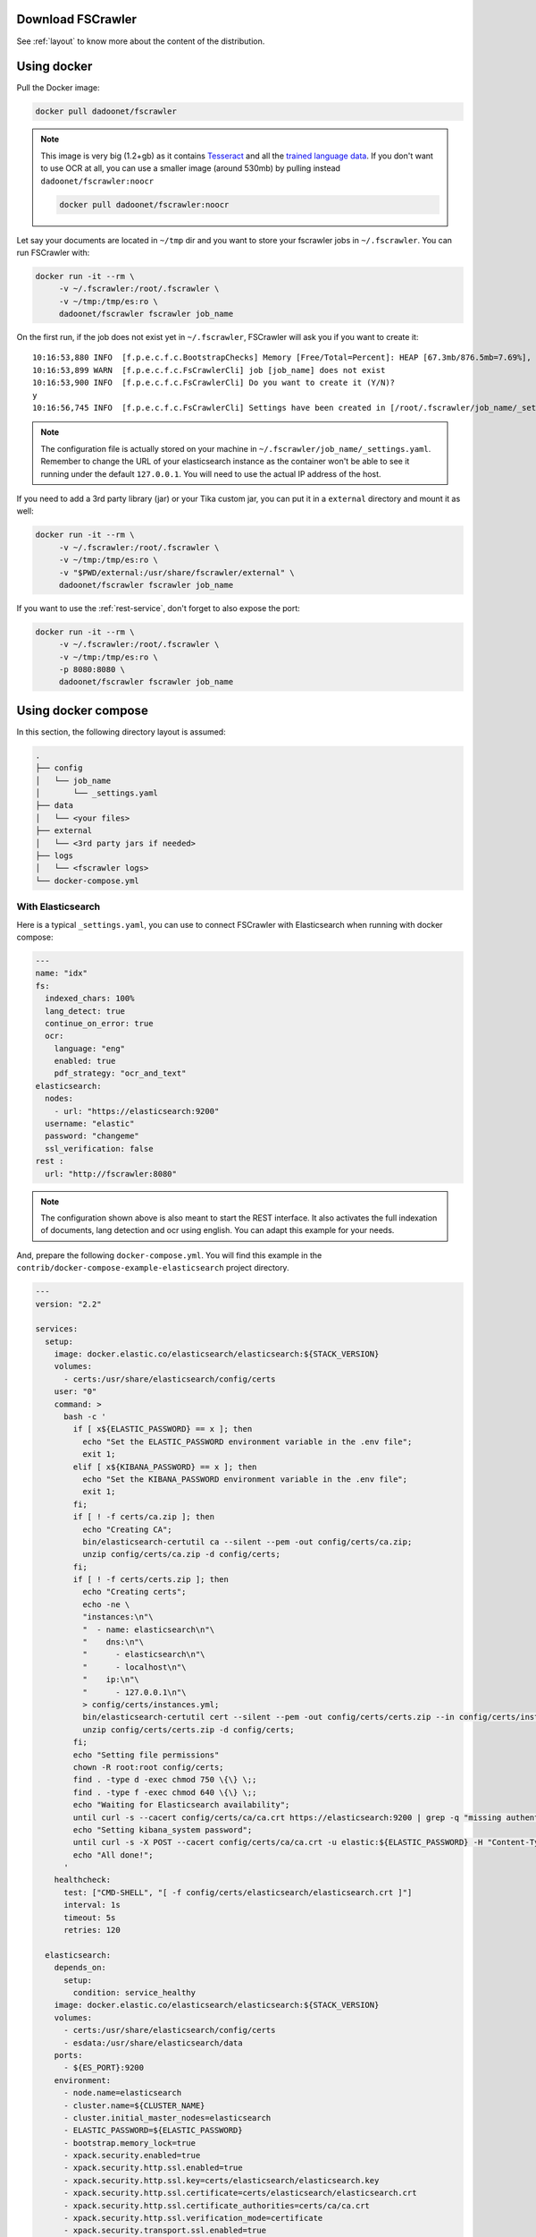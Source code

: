 .. _installation:

Download FSCrawler
------------------

.. ifconfig:: release.endswith('-SNAPSHOT')

    Depending on your Elasticsearch cluster version, you can download
    FSCrawler |version| using the following links from |Download_URL|_.

    The filename ends with ``.zip``.

    .. warning::

        This is a **SNAPSHOT** version.
        You can also download a **stable** version from |Maven_Central|_.

.. ifconfig:: release == version

    Depending on your Elasticsearch cluster version, you can download
    FSCrawler |version| from |Download_URL|_.

    .. tip::

        This is a **stable** version.
        You can choose another version than |version| from |Maven_Central|_.

        You can also download a **SNAPSHOT** version from |Sonatype|_.

See :ref:`layout` to know more about the content of the distribution.

.. _docker:

Using docker
------------

Pull the Docker image:

.. code:: sh

   docker pull dadoonet/fscrawler

.. note::

    This image is very big (1.2+gb) as it contains `Tesseract <https://tesseract-ocr.github.io/tessdoc/>`__ and
    all the `trained language data <https://tesseract-ocr.github.io/tessdoc/Data-Files.html>`__.
    If you don't want to use OCR at all, you can use a smaller image (around 530mb) by pulling instead
    ``dadoonet/fscrawler:noocr``

    .. code:: sh

       docker pull dadoonet/fscrawler:noocr


Let say your documents are located in ``~/tmp`` dir and you want to store your fscrawler jobs in ``~/.fscrawler``.
You can run FSCrawler with:

.. code:: sh

   docker run -it --rm \
        -v ~/.fscrawler:/root/.fscrawler \
        -v ~/tmp:/tmp/es:ro \
        dadoonet/fscrawler fscrawler job_name

On the first run, if the job does not exist yet in ``~/.fscrawler``, FSCrawler will ask you if you want to create it:

::

    10:16:53,880 INFO  [f.p.e.c.f.c.BootstrapChecks] Memory [Free/Total=Percent]: HEAP [67.3mb/876.5mb=7.69%], RAM [2.1gb/3.8gb=55.43%], Swap [1023.9mb/1023.9mb=100.0%].
    10:16:53,899 WARN  [f.p.e.c.f.c.FsCrawlerCli] job [job_name] does not exist
    10:16:53,900 INFO  [f.p.e.c.f.c.FsCrawlerCli] Do you want to create it (Y/N)?
    y
    10:16:56,745 INFO  [f.p.e.c.f.c.FsCrawlerCli] Settings have been created in [/root/.fscrawler/job_name/_settings.yaml]. Please review and edit before relaunch

.. note::

    The configuration file is actually stored on your machine in ``~/.fscrawler/job_name/_settings.yaml``.
    Remember to change the URL of your elasticsearch instance as the container won't be able to see it
    running under the default ``127.0.0.1``. You will need to use the actual IP address of the host.

If you need to add a 3rd party library (jar) or your Tika custom jar, you can put it in a ``external`` directory and
mount it as well:

.. code:: sh

   docker run -it --rm \
        -v ~/.fscrawler:/root/.fscrawler \
        -v ~/tmp:/tmp/es:ro \
        -v "$PWD/external:/usr/share/fscrawler/external" \
        dadoonet/fscrawler fscrawler job_name

If you want to use the :ref:`rest-service`, don't forget to also expose the port:

.. code:: sh

   docker run -it --rm \
        -v ~/.fscrawler:/root/.fscrawler \
        -v ~/tmp:/tmp/es:ro \
        -p 8080:8080 \
        dadoonet/fscrawler fscrawler job_name

.. _docker-compose:

Using docker compose
--------------------

In this section, the following directory layout is assumed:

.. code-block:: none

  .
  ├── config
  │   └── job_name
  │       └── _settings.yaml
  ├── data
  │   └── <your files>
  ├── external
  │   └── <3rd party jars if needed>
  ├── logs
  │   └── <fscrawler logs>
  └── docker-compose.yml

With Elasticsearch
~~~~~~~~~~~~~~~~~~

Here is a typical ``_settings.yaml``, you can use to connect FSCrawler with Elasticsearch when running
with docker compose:

.. code:: yaml

    ---
    name: "idx"
    fs:
      indexed_chars: 100%
      lang_detect: true
      continue_on_error: true
      ocr:
        language: "eng"
        enabled: true
        pdf_strategy: "ocr_and_text"
    elasticsearch:
      nodes:
        - url: "https://elasticsearch:9200"
      username: "elastic"
      password: "changeme"
      ssl_verification: false
    rest :
      url: "http://fscrawler:8080"

.. note::

    The configuration shown above is also meant to start the REST interface. It also activates the full indexation of
    documents, lang detection and ocr using english. You can adapt this example for your needs.

And, prepare the following ``docker-compose.yml``. You will find this example in the
``contrib/docker-compose-example-elasticsearch`` project directory.

.. code:: yaml

    ---
    version: "2.2"

    services:
      setup:
        image: docker.elastic.co/elasticsearch/elasticsearch:${STACK_VERSION}
        volumes:
          - certs:/usr/share/elasticsearch/config/certs
        user: "0"
        command: >
          bash -c '
            if [ x${ELASTIC_PASSWORD} == x ]; then
              echo "Set the ELASTIC_PASSWORD environment variable in the .env file";
              exit 1;
            elif [ x${KIBANA_PASSWORD} == x ]; then
              echo "Set the KIBANA_PASSWORD environment variable in the .env file";
              exit 1;
            fi;
            if [ ! -f certs/ca.zip ]; then
              echo "Creating CA";
              bin/elasticsearch-certutil ca --silent --pem -out config/certs/ca.zip;
              unzip config/certs/ca.zip -d config/certs;
            fi;
            if [ ! -f certs/certs.zip ]; then
              echo "Creating certs";
              echo -ne \
              "instances:\n"\
              "  - name: elasticsearch\n"\
              "    dns:\n"\
              "      - elasticsearch\n"\
              "      - localhost\n"\
              "    ip:\n"\
              "      - 127.0.0.1\n"\
              > config/certs/instances.yml;
              bin/elasticsearch-certutil cert --silent --pem -out config/certs/certs.zip --in config/certs/instances.yml --ca-cert config/certs/ca/ca.crt --ca-key config/certs/ca/ca.key;
              unzip config/certs/certs.zip -d config/certs;
            fi;
            echo "Setting file permissions"
            chown -R root:root config/certs;
            find . -type d -exec chmod 750 \{\} \;;
            find . -type f -exec chmod 640 \{\} \;;
            echo "Waiting for Elasticsearch availability";
            until curl -s --cacert config/certs/ca/ca.crt https://elasticsearch:9200 | grep -q "missing authentication credentials"; do sleep 30; done;
            echo "Setting kibana_system password";
            until curl -s -X POST --cacert config/certs/ca/ca.crt -u elastic:${ELASTIC_PASSWORD} -H "Content-Type: application/json" https://elasticsearch:9200/_security/user/kibana_system/_password -d "{\"password\":\"${KIBANA_PASSWORD}\"}" | grep -q "^{}"; do sleep 10; done;
            echo "All done!";
          '
        healthcheck:
          test: ["CMD-SHELL", "[ -f config/certs/elasticsearch/elasticsearch.crt ]"]
          interval: 1s
          timeout: 5s
          retries: 120

      elasticsearch:
        depends_on:
          setup:
            condition: service_healthy
        image: docker.elastic.co/elasticsearch/elasticsearch:${STACK_VERSION}
        volumes:
          - certs:/usr/share/elasticsearch/config/certs
          - esdata:/usr/share/elasticsearch/data
        ports:
          - ${ES_PORT}:9200
        environment:
          - node.name=elasticsearch
          - cluster.name=${CLUSTER_NAME}
          - cluster.initial_master_nodes=elasticsearch
          - ELASTIC_PASSWORD=${ELASTIC_PASSWORD}
          - bootstrap.memory_lock=true
          - xpack.security.enabled=true
          - xpack.security.http.ssl.enabled=true
          - xpack.security.http.ssl.key=certs/elasticsearch/elasticsearch.key
          - xpack.security.http.ssl.certificate=certs/elasticsearch/elasticsearch.crt
          - xpack.security.http.ssl.certificate_authorities=certs/ca/ca.crt
          - xpack.security.http.ssl.verification_mode=certificate
          - xpack.security.transport.ssl.enabled=true
          - xpack.security.transport.ssl.key=certs/elasticsearch/elasticsearch.key
          - xpack.security.transport.ssl.certificate=certs/elasticsearch/elasticsearch.crt
          - xpack.security.transport.ssl.certificate_authorities=certs/ca/ca.crt
          - xpack.security.transport.ssl.verification_mode=certificate
          - xpack.license.self_generated.type=${LICENSE}
        mem_limit: ${MEM_LIMIT}
        ulimits:
          memlock:
            soft: -1
            hard: -1
        healthcheck:
          test:
            [
              "CMD-SHELL",
              "curl -s --cacert config/certs/ca/ca.crt https://localhost:9200 | grep -q 'missing authentication credentials'",
            ]
          interval: 10s
          timeout: 10s
          retries: 120

      kibana:
        depends_on:
          elasticsearch:
            condition: service_healthy
        image: docker.elastic.co/kibana/kibana:${STACK_VERSION}
        volumes:
          - certs:/usr/share/kibana/config/certs
          - kibanadata:/usr/share/kibana/data
        ports:
          - ${KIBANA_PORT}:5601
        environment:
          - SERVERNAME=kibana
          - ELASTICSEARCH_HOSTS=https://elasticsearch:9200
          - ELASTICSEARCH_USERNAME=kibana_system
          - ELASTICSEARCH_PASSWORD=${KIBANA_PASSWORD}
          - ELASTICSEARCH_SSL_CERTIFICATEAUTHORITIES=config/certs/ca/ca.crt
          - ENTERPRISESEARCH_HOST=http://enterprisesearch:${ENTERPRISE_SEARCH_PORT}
        mem_limit: ${MEM_LIMIT}
        healthcheck:
          test:
            [
              "CMD-SHELL",
              "curl -s -I http://localhost:5601 | grep -q 'HTTP/1.1 302 Found'",
            ]
          interval: 10s
          timeout: 10s
          retries: 120

      # FSCrawler
      fscrawler:
        image: dadoonet/fscrawler:$FSCRAWLER_VERSION
        container_name: fscrawler
        restart: always
        volumes:
          - ../../test-documents/src/main/resources/documents/:/tmp/es:ro
          - ${PWD}/config:/root/.fscrawler
          - ${PWD}/logs:/usr/share/fscrawler/logs
          - ${PWD}/external:/usr/share/fscrawler/external
        depends_on:
          elasticsearch:
            condition: service_healthy
        ports:
          - ${FSCRAWLER_PORT}:8080
        command: fscrawler idx --restart --rest

    volumes:
      certs:
        driver: local
      esdata:
        driver: local
      kibanadata:
        driver: local

.. note::

    The configuration shown above is also meant to start Kibana. You can skip that part if you don't need it.

Then, you can run the full stack, including FSCrawler.

.. code:: sh

    docker-compose up -d

With Enterprise Search (Workplace Search)
~~~~~~~~~~~~~~~~~~~~~~~~~~~~~~~~~~~~~~~~~

Here is a typical ``_settings.yaml``, you can use to connect FSCrawler with Workplace Search when running
with docker compose:

.. code:: yaml

    ---
    name: "idx"
    fs:
      indexed_chars: 100%
      lang_detect: true
      continue_on_error: true
      ocr:
        language: "eng"
        enabled: true
        pdf_strategy: "ocr_and_text"
    elasticsearch:
      nodes:
        - url: "https://elasticsearch:9200"
      username: "elastic"
      password: "changeme"
      ssl_verification: false
    workplace_search:
      server: "http://enterprisesearch:3002"

And, prepare the following ``docker-compose.yml``. You will find this example in the
``contrib/docker-compose-example-workplace`` project directory.

.. code:: yaml

    ---
    version: "2.2"

    services:
      setup:
        image: docker.elastic.co/elasticsearch/elasticsearch:${STACK_VERSION}
        volumes:
          - certs:/usr/share/elasticsearch/config/certs
        user: "0"
        command: >
          bash -c '
            if [ x${ELASTIC_PASSWORD} == x ]; then
              echo "Set the ELASTIC_PASSWORD environment variable in the .env file";
              exit 1;
            elif [ x${KIBANA_PASSWORD} == x ]; then
              echo "Set the KIBANA_PASSWORD environment variable in the .env file";
              exit 1;
            fi;
            if [ ! -f certs/ca.zip ]; then
              echo "Creating CA";
              bin/elasticsearch-certutil ca --silent --pem -out config/certs/ca.zip;
              unzip config/certs/ca.zip -d config/certs;
            fi;
            if [ ! -f certs/certs.zip ]; then
              echo "Creating certs";
              echo -ne \
              "instances:\n"\
              "  - name: elasticsearch\n"\
              "    dns:\n"\
              "      - elasticsearch\n"\
              "      - localhost\n"\
              "    ip:\n"\
              "      - 127.0.0.1\n"\
              > config/certs/instances.yml;
              bin/elasticsearch-certutil cert --silent --pem -out config/certs/certs.zip --in config/certs/instances.yml --ca-cert config/certs/ca/ca.crt --ca-key config/certs/ca/ca.key;
              unzip config/certs/certs.zip -d config/certs;
            fi;
            echo "Setting file permissions"
            chown -R root:root config/certs;
            find . -type d -exec chmod 750 \{\} \;;
            find . -type f -exec chmod 640 \{\} \;;
            echo "Waiting for Elasticsearch availability";
            until curl -s --cacert config/certs/ca/ca.crt https://elasticsearch:9200 | grep -q "missing authentication credentials"; do sleep 30; done;
            echo "Setting kibana_system password";
            until curl -s -X POST --cacert config/certs/ca/ca.crt -u elastic:${ELASTIC_PASSWORD} -H "Content-Type: application/json" https://elasticsearch:9200/_security/user/kibana_system/_password -d "{\"password\":\"${KIBANA_PASSWORD}\"}" | grep -q "^{}"; do sleep 10; done;
            echo "All done!";
          '
        healthcheck:
          test: ["CMD-SHELL", "[ -f config/certs/elasticsearch/elasticsearch.crt ]"]
          interval: 1s
          timeout: 5s
          retries: 120

      elasticsearch:
        depends_on:
          setup:
            condition: service_healthy
        image: docker.elastic.co/elasticsearch/elasticsearch:${STACK_VERSION}
        volumes:
          - certs:/usr/share/elasticsearch/config/certs
          - esdata:/usr/share/elasticsearch/data
        ports:
          - ${ES_PORT}:9200
        environment:
          - node.name=elasticsearch
          - cluster.name=${CLUSTER_NAME}
          - cluster.initial_master_nodes=elasticsearch
          - ELASTIC_PASSWORD=${ELASTIC_PASSWORD}
          - bootstrap.memory_lock=true
          - xpack.security.enabled=true
          - xpack.security.http.ssl.enabled=true
          - xpack.security.http.ssl.key=certs/elasticsearch/elasticsearch.key
          - xpack.security.http.ssl.certificate=certs/elasticsearch/elasticsearch.crt
          - xpack.security.http.ssl.certificate_authorities=certs/ca/ca.crt
          - xpack.security.http.ssl.verification_mode=certificate
          - xpack.security.transport.ssl.enabled=true
          - xpack.security.transport.ssl.key=certs/elasticsearch/elasticsearch.key
          - xpack.security.transport.ssl.certificate=certs/elasticsearch/elasticsearch.crt
          - xpack.security.transport.ssl.certificate_authorities=certs/ca/ca.crt
          - xpack.security.transport.ssl.verification_mode=certificate
          - xpack.license.self_generated.type=${LICENSE}
        mem_limit: ${MEM_LIMIT}
        ulimits:
          memlock:
            soft: -1
            hard: -1
        healthcheck:
          test:
            [
              "CMD-SHELL",
              "curl -s --cacert config/certs/ca/ca.crt https://localhost:9200 | grep -q 'missing authentication credentials'",
            ]
          interval: 10s
          timeout: 10s
          retries: 120

      kibana:
        depends_on:
          elasticsearch:
            condition: service_healthy
        image: docker.elastic.co/kibana/kibana:${STACK_VERSION}
        volumes:
          - certs:/usr/share/kibana/config/certs
          - kibanadata:/usr/share/kibana/data
        ports:
          - ${KIBANA_PORT}:5601
        environment:
          - SERVERNAME=kibana
          - ELASTICSEARCH_HOSTS=https://elasticsearch:9200
          - ELASTICSEARCH_USERNAME=kibana_system
          - ELASTICSEARCH_PASSWORD=${KIBANA_PASSWORD}
          - ELASTICSEARCH_SSL_CERTIFICATEAUTHORITIES=config/certs/ca/ca.crt
          - ENTERPRISESEARCH_HOST=http://enterprisesearch:${ENTERPRISE_SEARCH_PORT}
        mem_limit: ${MEM_LIMIT}
        healthcheck:
          test:
            [
              "CMD-SHELL",
              "curl -s -I http://localhost:5601 | grep -q 'HTTP/1.1 302 Found'",
            ]
          interval: 10s
          timeout: 10s
          retries: 120

      enterprisesearch:
        depends_on:
          elasticsearch:
            condition: service_healthy
          kibana:
            condition: service_healthy
        image: docker.elastic.co/enterprise-search/enterprise-search:${STACK_VERSION}
        volumes:
          - certs:/usr/share/enterprise-search/config/certs
          - enterprisesearchdata:/usr/share/enterprise-search/config
        ports:
          - ${ENTERPRISE_SEARCH_PORT}:3002
        environment:
          - SERVERNAME=enterprisesearch
          - secret_management.encryption_keys=[${ENCRYPTION_KEYS}]
          - allow_es_settings_modification=true
          - elasticsearch.host=https://elasticsearch:9200
          - elasticsearch.username=elastic
          - elasticsearch.password=${ELASTIC_PASSWORD}
          - elasticsearch.ssl.enabled=true
          - elasticsearch.ssl.certificate_authority=/usr/share/enterprise-search/config/certs/ca/ca.crt
          - kibana.external_url=http://kibana:5601
        mem_limit: ${MEM_LIMIT}
        healthcheck:
          test:
            [
              "CMD-SHELL",
              "curl -s -I http://localhost:3002 | grep -q 'HTTP/1.1 302 Found'",
            ]
          interval: 10s
          timeout: 10s
          retries: 120

      # Apache Httpd service (to serve local files)
      httpd:
        image: httpd:2.4
        restart: on-failure
        volumes:
          - ../../test-documents/src/main/resources/documents/:/usr/local/apache2/htdocs/:ro
        ports:
          - 80:80
        healthcheck:
          test:
            [
              "CMD-SHELL",
              "curl -s -I http://localhost | grep -q 'HTTP/1.1 302 Found'",
            ]
          interval: 10s
          timeout: 10s
          retries: 120

      # FSCrawler
      fscrawler:
        image: dadoonet/fscrawler:$FSCRAWLER_VERSION
        container_name: fscrawler
        restart: on-failure
        volumes:
          - ../../test-documents/src/main/resources/documents/:/tmp/es:ro
          - ${PWD}/config:/root/.fscrawler
          - ${PWD}/logs:/usr/share/fscrawler/logs
          - ${PWD}/external:/usr/share/fscrawler/external
        depends_on:
          enterprisesearch:
            condition: service_healthy
        command: fscrawler idx --restart

    volumes:
      certs:
        driver: local
      enterprisesearchdata:
        driver: local
      esdata:
        driver: local
      kibanadata:
        driver: local

.. note::

    The configuration shown above is also meant to start a local HTTP server which will serve your local files when you
    click on a result from the Workplace Search interface.

Then, you can run the full stack, including FSCrawler and the HTTP Web Server.

.. code:: sh

    docker-compose up -d

FSCrawler will index all the documents and then exit.

When the FSCrawler container has stopped, you can just open `the search interface <http://0.0.0.0:3002/ws/search/>`__
and start to search for your local documents. You might need to be authenticated first in Kibana.
You can also open `Kibana to access the Workplace Search configuration <http://0.0.0.0:5601/app/enterprise_search/workplace_search/sources>`__
and modify the source which has been created by FSCrawler.

Running as a Service on Windows
-------------------------------

Create a ``fscrawlerRunner.bat`` as:

.. code:: sh

   set JAVA_HOME=c:\Program Files\Java\jdk15.0.1
   set FS_JAVA_OPTS=-Xmx2g -Xms2g
   /Elastic/fscrawler/bin/fscrawler.bat --config_dir /Elastic/fscrawler data >> /Elastic/logs/fscrawler.log 2>&1

Then use ``fscrawlerRunner.bat`` to create your windows service.
